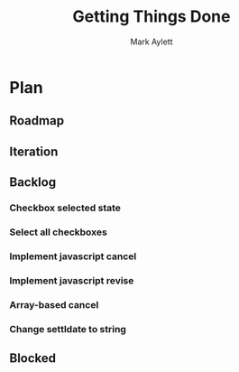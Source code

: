 #+TITLE: Getting Things Done
#+AUTHOR: Mark Aylett
#+EMAIL: mark.aylett@gmail.com
* Plan
** Roadmap
** Iteration
** Backlog
*** Checkbox selected state
*** Select all checkboxes
*** Implement javascript cancel
*** Implement javascript revise
*** Array-based cancel
*** Change settldate to string
** Blocked
